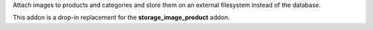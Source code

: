 Attach images to products and categories and store them on an external
filesystem instead of the database.

This addon is a drop-in replacement for the **storage_image_product** addon.
